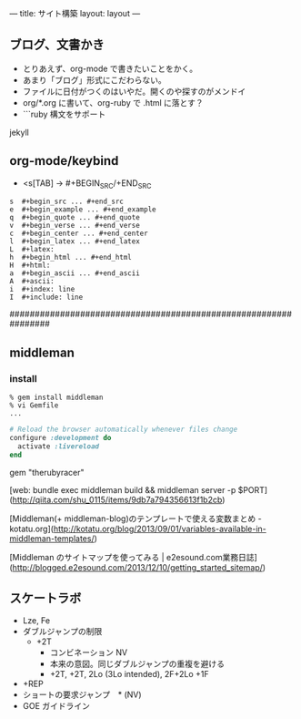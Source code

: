 ---
title: サイト構築
layout: layout
---

** ブログ、文書かき

- とりあえず、org-mode で書きたいことをかく。
- あまり「ブログ」形式にこだわらない。
- ファイルに日付がつくのはいやだ。開くのや探すのがメンドイ
- org/*.org に書いて、org-ruby で .html に落とす？
- ```ruby 構文をサポート
jekyll

** org-mode/keybind

- <s[TAB] -> #+BEGIN_SRC/+END_SRC

#+BEGIN_EXAMPLE
s  #+begin_src ... #+end_src 
e  #+begin_example ... #+end_example
q  #+begin_quote ... #+end_quote 
v  #+begin_verse ... #+end_verse 
c  #+begin_center ... #+end_center 
l  #+begin_latex ... #+end_latex 
L  #+latex: 
h  #+begin_html ... #+end_html 
H  #+html: 
a  #+begin_ascii ... #+end_ascii 
A  #+ascii: 
i  #+index: line 
I  #+include: line 
#+END_EXAMPLE

################################################################



** middleman

*** install

#+BEGIN_SRC 
% gem install middleman
% vi Gemfile
...
#+END_SRC

#+BEGIN_SRC ruby
# Reload the browser automatically whenever files change
configure :development do
  activate :livereload
end
#+END_SRC


gem "therubyracer"

[web: bundle exec middleman build && middleman server -p $PORT](http://qiita.com/shu_0115/items/9db7a794356613f1b2cb)

[Middleman(+ middleman-blog)のテンプレートで使える変数まとめ - kotatu.org](http://kotatu.org/blog/2013/09/01/variables-available-in-middleman-templates/)

[Middleman のサイトマップを使ってみる | e2esound.com業務日誌](http://blogged.e2esound.com/2013/12/10/getting_started_sitemap/)

** スケートラボ

- Lze, Fe
- ダブルジャンプの制限
 - +2T
  - コンビネーション NV
  -  本来の意図。同じダブルジャンプの重複を避ける
  - +2T, +2T,  2Lo (3Lo intended), 2F+2Lo +1F
- +REP
- ショートの要求ジャンプ　* (NV)
- GOE ガイドライン
    
